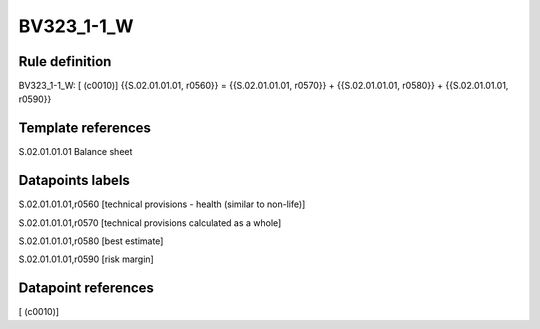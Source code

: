 ===========
BV323_1-1_W
===========

Rule definition
---------------

BV323_1-1_W: [ (c0010)] {{S.02.01.01.01, r0560}} = {{S.02.01.01.01, r0570}} + {{S.02.01.01.01, r0580}} + {{S.02.01.01.01, r0590}}


Template references
-------------------

S.02.01.01.01 Balance sheet


Datapoints labels
-----------------

S.02.01.01.01,r0560 [technical provisions - health (similar to non-life)]

S.02.01.01.01,r0570 [technical provisions calculated as a whole]

S.02.01.01.01,r0580 [best estimate]

S.02.01.01.01,r0590 [risk margin]



Datapoint references
--------------------

[ (c0010)]